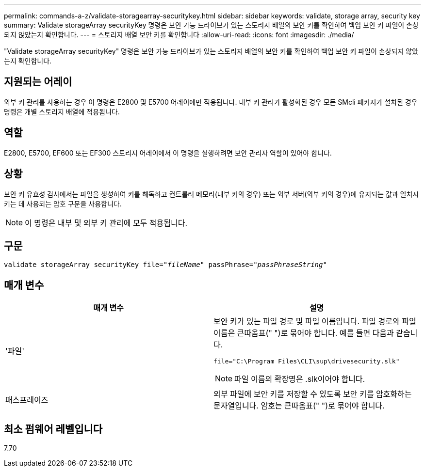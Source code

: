 ---
permalink: commands-a-z/validate-storagearray-securitykey.html 
sidebar: sidebar 
keywords: validate, storage array, security key 
summary: Validate storageArray securityKey 명령은 보안 가능 드라이브가 있는 스토리지 배열의 보안 키를 확인하여 백업 보안 키 파일이 손상되지 않았는지 확인합니다. 
---
= 스토리지 배열 보안 키를 확인합니다
:allow-uri-read: 
:icons: font
:imagesdir: ./media/


[role="lead"]
"Validate storageArray securityKey" 명령은 보안 가능 드라이브가 있는 스토리지 배열의 보안 키를 확인하여 백업 보안 키 파일이 손상되지 않았는지 확인합니다.



== 지원되는 어레이

외부 키 관리를 사용하는 경우 이 명령은 E2800 및 E5700 어레이에만 적용됩니다. 내부 키 관리가 활성화된 경우 모든 SMcli 패키지가 설치된 경우 명령은 개별 스토리지 배열에 적용됩니다.



== 역할

E2800, E5700, EF600 또는 EF300 스토리지 어레이에서 이 명령을 실행하려면 보안 관리자 역할이 있어야 합니다.



== 상황

보안 키 유효성 검사에서는 파일을 생성하여 키를 해독하고 컨트롤러 메모리(내부 키의 경우) 또는 외부 서버(외부 키의 경우)에 유지되는 값과 일치시키는 데 사용되는 암호 구문을 사용합니다.

[NOTE]
====
이 명령은 내부 및 외부 키 관리에 모두 적용됩니다.

====


== 구문

[listing, subs="+macros"]
----

pass:quotes[validate storageArray securityKey file="_fileName_" passPhrase="_passPhraseString_"]
----


== 매개 변수

[cols="2*"]
|===
| 매개 변수 | 설명 


 a| 
'파일'
 a| 
보안 키가 있는 파일 경로 및 파일 이름입니다. 파일 경로와 파일 이름은 큰따옴표(" ")로 묶어야 합니다. 예를 들면 다음과 같습니다.

[listing]
----
file="C:\Program Files\CLI\sup\drivesecurity.slk"
----
[NOTE]
====
파일 이름의 확장명은 .slk이어야 합니다.

====


 a| 
패스프레이즈
 a| 
외부 파일에 보안 키를 저장할 수 있도록 보안 키를 암호화하는 문자열입니다. 암호는 큰따옴표(" ")로 묶어야 합니다.

|===


== 최소 펌웨어 레벨입니다

7.70
